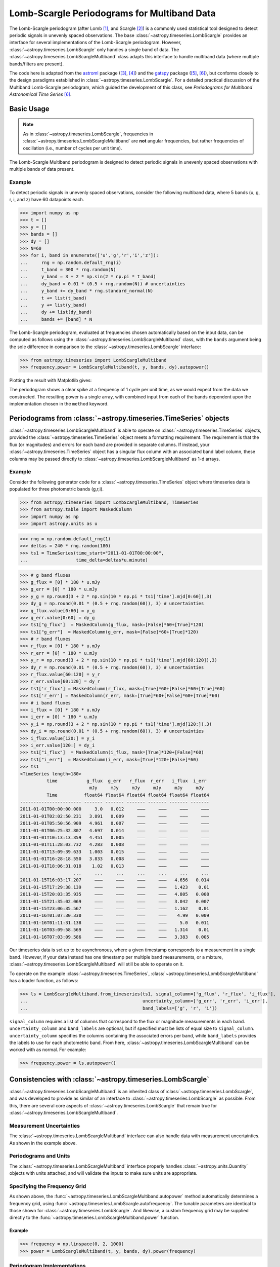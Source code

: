 .. _stats-lombscarglemultiband:

********************************************
Lomb-Scargle Periodograms for Multiband Data
********************************************

The Lomb-Scargle periodogram (after Lomb [1]_, and Scargle [2]_) is a commonly
used statistical tool designed to detect periodic signals in unevenly spaced
observations. The base :class:`~astropy.timeseries.LombScargle` provides an
interface for several implementations of the Lomb-Scargle periodogram. However,
:class:`~astropy.timeseries.LombScargle` only handles a single band of data.
The :class:`~astropy.timeseries.LombScargleMultiband` class adapts this
interface to handle multiband data (where multiple bands/filters are present).

The code here is adapted from the `astroml`_ package ([3]_, [4]_) and the
`gatspy`_ package ([5]_, [6]_), but conforms closely to the design paradigms
established in :class:`~astropy.timeseries.LombScargle`.  For a detailed
practical discussion of the Multiband Lomb-Scargle periodogram, which guided
the development of this class, see
*Periodograms for Multiband Astronomical Time Series* [6]_.

.. _gatspy: https://www.astroml.org/gatspy/
.. _astroml: https://www.astroml.org/

Basic Usage
===========

.. Note::
   As in :class:`~astropy.timeseries.LombScargle`, frequencies in
   :class:`~astropy.timeseries.LombScargleMultiband` are **not**
   angular frequencies, but rather frequencies of oscillation (i.e., number of
   cycles per unit time).

The Lomb-Scargle Multiband periodogram is designed to detect periodic signals
in unevenly spaced observations with multiple bands of data present.

Example
-------

.. EXAMPLE START: Using the Lomb-Scargle Periodogram to Detect Periodic Signals

To detect periodic signals in unevenly spaced observations, consider the
following multiband data, where 5 bands (u, g, r, i, and z) have 60 datapoints each.

>>> import numpy as np
>>> t = []
>>> y = []
>>> bands = []
>>> dy = []
>>> N=60
>>> for i, band in enumerate(['u','g','r','i','z']):
...     rng = np.random.default_rng(i)
...     t_band = 300 * rng.random(N)
...     y_band = 3 + 2 * np.sin(2 * np.pi * t_band)
...     dy_band = 0.01 * (0.5 + rng.random(N)) # uncertainties
...     y_band += dy_band * rng.standard_normal(N)
...     t += list(t_band)
...     y += list(y_band)
...     dy += list(dy_band)
...     bands += [band] * N

The Lomb-Scargle periodogram, evaluated at frequencies chosen
automatically based on the input data, can be computed as follows
using the :class:`~astropy.timeseries.LombScargleMultiband` class,
with the ``bands`` argument being the sole difference in comparison
to the :class:`~astropy.timeseries.LombScargle` interface:

>>> from astropy.timeseries import LombScargleMultiband
>>> frequency,power = LombScargleMultiband(t, y, bands, dy).autopower()

Plotting the result with Matplotlib gives:

.. plot::

   import numpy as np
   import matplotlib.pyplot as plt
   from astropy.timeseries import LombScargleMultiband

   t = []
   y = []
   bands = []
   dy = []

   N=60

   for i,band in enumerate(['u','g','r','i','z']):
      rng = np.random.default_rng(i)
      t_band = 300 * rng.random(N)
      y_band = 3 + 2 * np.sin(2 * np.pi * t_band)
      dy_band = 0.01 * (0.5 + rng.random(N))
      y_band += dy_band * rng.standard_normal(N)

      t += list(t_band)
      y += list(y_band)
      dy += list(dy_band)
      bands += [band] * N

   frequency,power = LombScargleMultiband(t,y,bands,dy).autopower()

   fig, ax = plt.subplots()
   ax.plot(frequency,power)

The periodogram shows a clear spike at a frequency of 1 cycle per unit time,
as we would expect from the data we constructed. The resulting power is a
single array, with combined input from each of the bands dependent upon the
implementation chosen in the ``method`` keyword.

.. EXAMPLE END

Periodograms from :class:`~astropy.timeseries.TimeSeries` objects
=================================================================

:class:`~astropy.timeseries.LombScargleMultiband` is able to operate on
:class:`~astropy.timeseries.TimeSeries` objects, provided the
:class:`~astropy.timeseries.TimeSeries` object meets a formatting requirement.
The requirement is that the flux (or magnitudes) and errors for each band are
provided in separate columns. If instead, your
:class:`~astropy.timeseries.TimeSeries` object has a singular flux column with
an associated band label column, these columns may be passed directly to
:class:`~astropy.timeseries.LombScargleMultiband` as 1-d arrays.

Example
-------

.. EXAMPLE START: Loading from a :class:`~astropy.timeseries.TimeSeries` object

Consider the following generator code for a
:class:`~astropy.timeseries.TimeSeries` object where timeseries data is
populated for three photometric bands (g,r,i).

>>> from astropy.timeseries import LombScargleMultiband, TimeSeries
>>> from astropy.table import MaskedColumn
>>> import numpy as np
>>> import astropy.units as u

>>> rng = np.random.default_rng(1)
>>> deltas = 240 * rng.random(180)
>>> ts1 = TimeSeries(time_start="2011-01-01T00:00:00",
...                  time_delta=deltas*u.minute)

>>> # g band fluxes
>>> g_flux = [0] * 180 * u.mJy
>>> g_err = [0] * 180 * u.mJy
>>> y_g = np.round(3 + 2 * np.sin(10 * np.pi * ts1['time'].mjd[0:60]),3)
>>> dy_g = np.round(0.01 * (0.5 + rng.random(60)), 3) # uncertainties
>>> g_flux.value[0:60] = y_g
>>> g_err.value[0:60] = dy_g
>>> ts1["g_flux"]  = MaskedColumn(g_flux, mask=[False]*60+[True]*120)
>>> ts1["g_err"]  = MaskedColumn(g_err, mask=[False]*60+[True]*120)
>>> # r band fluxes
>>> r_flux = [0] * 180 * u.mJy
>>> r_err = [0] * 180 * u.mJy
>>> y_r = np.round(3 + 2 * np.sin(10 * np.pi * ts1['time'].mjd[60:120]),3)
>>> dy_r = np.round(0.01 * (0.5 + rng.random(60)), 3) # uncertainties
>>> r_flux.value[60:120] = y_r
>>> r_err.value[60:120] = dy_r
>>> ts1['r_flux'] = MaskedColumn(r_flux, mask=[True]*60+[False]*60+[True]*60)
>>> ts1['r_err'] = MaskedColumn(r_err, mask=[True]*60+[False]*60+[True]*60)
>>> # i band fluxes
>>> i_flux = [0] * 180 * u.mJy
>>> i_err = [0] * 180 * u.mJy
>>> y_i = np.round(3 + 2 * np.sin(10 * np.pi * ts1['time'].mjd[120:]),3)
>>> dy_i = np.round(0.01 * (0.5 + rng.random(60)), 3) # uncertainties
>>> i_flux.value[120:] = y_i
>>> i_err.value[120:] = dy_i
>>> ts1["i_flux"]  = MaskedColumn(i_flux, mask=[True]*120+[False]*60)
>>> ts1["i_err"]  = MaskedColumn(i_err, mask=[True]*120+[False]*60)
>>> ts1
<TimeSeries length=180>
          time           g_flux  g_err   r_flux  r_err   i_flux  i_err
                          mJy     mJy     mJy     mJy     mJy     mJy
          Time          float64 float64 float64 float64 float64 float64
----------------------- ------- ------- ------- ------- ------- -------
2011-01-01T00:00:00.000     3.0   0.012     ———     ———     ———     ———
2011-01-01T02:02:50.231   3.891   0.009     ———     ———     ———     ———
2011-01-01T05:50:56.909   4.961   0.007     ———     ———     ———     ———
2011-01-01T06:25:32.807   4.697   0.014     ———     ———     ———     ———
2011-01-01T10:13:13.359   4.451   0.005     ———     ———     ———     ———
2011-01-01T11:28:03.732   4.283   0.008     ———     ———     ———     ———
2011-01-01T13:09:39.633   1.003   0.015     ———     ———     ———     ———
2011-01-01T16:28:18.550   3.833   0.008     ———     ———     ———     ———
2011-01-01T18:06:31.018    1.02   0.013     ———     ———     ———     ———
                    ...     ...     ...     ...     ...     ...     ...
2011-01-15T16:03:17.207     ———     ———     ———     ———   4.656   0.014
2011-01-15T17:29:38.139     ———     ———     ———     ———   1.423    0.01
2011-01-15T20:03:35.935     ———     ———     ———     ———   4.805   0.008
2011-01-15T21:35:02.069     ———     ———     ———     ———   3.042   0.007
2011-01-15T23:06:35.567     ———     ———     ———     ———   1.162    0.01
2011-01-16T01:07:30.330     ———     ———     ———     ———    4.99   0.009
2011-01-16T01:11:31.138     ———     ———     ———     ———     5.0   0.011
2011-01-16T03:09:58.569     ———     ———     ———     ———   1.314    0.01
2011-01-16T07:03:09.586     ———     ———     ———     ———   3.383   0.005

Our timeseries data is set up to be asynchronous, where a given timestamp
corresponds to a measurement in a single band. However, if your data instead
has one timestamp per multiple band measurements, or a mixture,
:class:`~astropy.timeseries.LombScargleMultiband` will still be able to
operate on it.

To operate on the example :class:`~astropy.timeseries.TimeSeries`,
:class:`~astropy.timeseries.LombScargleMultiband` has a loader function, as
follows:

>>> ls = LombScargleMultiband.from_timeseries(ts1, signal_column=['g_flux', 'r_flux', 'i_flux'],
...                                           uncertainty_column=['g_err', 'r_err', 'i_err'],
...                                           band_labels=['g', 'r', 'i'])

``signal_column`` requires a list of columns that correspond to the flux
or magnitude measurements in each band. ``uncertainty_column`` and
``band_labels`` are optional, but if specified must be lists of equal size to
``signal_column``. ``uncertainty_column`` specifies the columns containing the
associated errors per band, while ``band_labels`` provides the labels to use
for each photometric band. From here,
:class:`~astropy.timeseries.LombScargleMultiband` can be worked with as normal.
For example:

>>> frequency,power = ls.autopower()

.. EXAMPLE END

Consistencies with :class:`~astropy.timeseries.LombScargle`
===========================================================

:class:`~astropy.timeseries.LombScargleMultiband` is an inherited class of
:class:`~astropy.timeseries.LombScargle`, and was developed to provide as
similar of an interface to :class:`~astropy.timeseries.LombScargle` as
possible. From this, there are several core aspects of
:class:`~astropy.timeseries.LombScargle` that remain true for
:class:`~astropy.timeseries.LombScargleMultiband`.

Measurement Uncertainties
-------------------------

The :class:`~astropy.timeseries.LombScargleMultiband` interface can also handle
data with measurement uncertainties. As shown in the example above.

Periodograms and Units
----------------------
The :class:`~astropy.timeseries.LombScargleMultiband` interface properly
handles :class:`~astropy.units.Quantity` objects with units attached,
and will validate the inputs to make sure units are appropriate.


Specifying the Frequency Grid
-----------------------------

As shown above, the :func:`~astropy.timeseries.LombScargleMultiband.autopower`
method automatically determines a frequency grid, using
:func:`~astropy.timeseries.LombScargle.autofrequency`. The tunable parameters
are identical to those shown for :class:`~astropy.timeseries.LombScargle`. And
likewise, a custom frequency grid may be supplied directly to the
:func:`~astropy.timeseries.LombScargleMultiband.power` function.

Example
^^^^^^^

.. EXAMPLE START: Specifying the Frequency Grid

>>> frequency = np.linspace(0, 2, 1000)
>>> power = LombScargleMultiband(t, y, bands, dy).power(frequency)

.. plot::

    import numpy as np
    import matplotlib.pyplot as plt
    from astropy.timeseries import LombScargleMultiband

    t = []
    y = []
    bands = []
    dy = []

    N=60

    for i,band in enumerate(['u','g','r','i','z']):
       rng = np.random.default_rng(i)
       t_band = 300 * rng.random(N)
       y_band = 3 + 2 * np.sin(2 * np.pi * t_band)
       dy_band = 0.01 * (0.5 + rng.random(N))
       y_band += dy_band * rng.standard_normal(N)

       t += list(t_band)
       y += list(y_band)
       dy += list(dy_band)
       bands += [band] * N

    frequency = np.linspace(0, 2, 1000)
    power = LombScargleMultiband(t,y,bands,dy).power(frequency)

    fig, ax = plt.subplots()
    ax.plot(frequency,power)

.. EXAMPLE END

Periodogram Implementations
---------------------------

Two implementations of the Multiband Lomb-Scargle Periodogram are available
within :class:`~astropy.timeseries.LombScargleMultiband`, ``flexible`` and
``fast``, which are selectable via the
:func:`~astropy.timeseries.LombScargleMultiband.power` method's
``method`` parameter. ``flexible`` is a direct port of the LombScargleMultiband
algorithm used in the gatspy `gatspy`_ package. It constructs a common model,
and an offset model per individual band. It then applies regularization to the
resulting model to constrain complexity, resulting in a flexible model for any
given multiband timeseries dataset. As it's name implies, ``fast`` is
potentially quicker alternative that fits each band independently and combines
them by weight. The independent band-by-band fits leverage
:class:`~astropy.timeseries.LombScargle`. As a result the ``sb_method``
parameter is available in
:func:`~astropy.timeseries.LombScargleMultiband.power` to choose the
single-band method used in :func:`~astropy.timeseries.LombScargle.power` for
each band. Keep in mind that the speed of ``fast`` is dependent on the
underlying speed of the choice of ``sb_method``.

Example
^^^^^^^

.. EXAMPLE START: Periodogram Implementations

``flexible``:

>>> frequency, power = LombScargleMultiband(t,y,bands,dy).autopower(method='flexible')

``fast``, with ``fast`` also chosen as the
:func:`~astropy.timeseries.LombScargle.power` method:

>>> frequency, power = LombScargleMultiband(t,y,bands,dy).autopower(method='fast', sb_method='fast')

.. EXAMPLE END

.. _gatspy: https://www.astroml.org/gatspy/

The Multiband Lomb-Scargle Model
--------------------------------

The :func:`~astropy.timeseries.LombScargleMultiband.model` method fits a
sinusoidal model to the data at a chosen frequency. The sinusoidal model
complexity is tunable via the ``nterms_base`` and ``nterms_band`` parameters.
These control the number of sinusoidal terms available to the base model
(common to all bands) and the number of sinusoidal terms available to each
bands offset model.

.. Note::
   Either of ``nterms_base`` and ``nterms_band`` may be set to 0, though not
   both. The case when ``nterms_base`` =0 and ``nterms_band`` =1 is a special
   case referred to as the *multi-phase model*, where the base model is reduced
   to a simple offset, and therefore the bands are solved independently (a
   single-band fit). Further discussed in
   *Periodograms for Multiband Astronomical Time Series* [6]_

Example
^^^^^^^

.. EXAMPLE START: The Multiband Lomb-Scargle Model

The following example uses the same data as above.
:func:`~astropy.timeseries.LombScargleMultiband.autopower` is used to return
the periodogram, and we can select the frequency at which the power is maximum
for our model:

>>> model = LombScargleMultiband(t, y, bands, dy, nterms_base=1, nterms_band=1)
>>> frequency, power = model.autopower(method='flexible')
>>> freq_maxpower = frequency[np.argmax(power)]

We can then model based on the found frequency, and time (phased by the
frequency):

>>> t_phase = np.linspace(0, 1/freq_maxpower, 100)
>>> y_fit = model.model(t_phase, freq_maxpower)

The resulting fit is then of shape (number of bands, number of timesteps),
or (5,100) in this particular case. By plotting the result, we see the model
has recovered the expected sinusoid recovered at the correct frequency:

.. plot::

   #Create some multiband data
   import numpy as np
   from astropy.timeseries import LombScargleMultiband
   import matplotlib.pyplot as plt

   t = []
   y = []
   bands = []
   dy = []

   N=60

   for i,band in enumerate(['u','g','r','i','z']):
      rng = np.random.default_rng(i)
      t_band = 300 * rng.random(N)
      y_band = 3 + 2 * np.sin(2 * np.pi * t_band)
      dy_band = 0.1 * (0.5 + rng.random(N))
      y_band += dy_band * rng.standard_normal(N)

      t += list(t_band)
      y += list(y_band)
      dy += list(dy_band)
      bands += [band] * N

   model = LombScargleMultiband(t,y,bands,dy,nterms_base=1,nterms_band=1)
   frequency,power = model.autopower(method='flexible')
   freq_maxpower = frequency[np.argmax(power)]
   t_phase = np.linspace(0, 1/freq_maxpower, 100)
   y_fit = model.model(t_phase, freq_maxpower)

   phase_fit = t_phase * freq_maxpower
   phase = (np.array(t) * freq_maxpower) % 1
   fig, ax = plt.subplots(figsize=(15, 10))

   bandlist = np.array(list('ugriz'))
   for i,band_fit in enumerate(y_fit):
      band = bandlist[i][0]
      mask = np.array(bands) == bandlist[i]
      errorbar = ax.errorbar(phase[mask], np.array(y)[mask], np.array(dy)[mask], fmt='.')
      ax.plot(phase_fit, band_fit,'-',label=band,color=errorbar.lines[0].get_color(),alpha=0.8)

   ax.set_xlabel('Phase')
   ax.set_ylabel('Flux')
   ax.set_title('Multiband Phase Model')
   ax.legend()
   ax.grid()

.. EXAMPLE END

False Alarm Probabilities
-------------------------
Unlike :class:`~astropy.timeseries.LombScargle`,
:class:`~astropy.timeseries.LombScargleMultiband` does not have False Alarm
Probabilities implemented. The algorithms available for
:class:`~astropy.timeseries.LombScargle` are valid only for single term
periodograms, which is rarely valid for models in the Multiband case.

Literature References
=====================

.. [1] Lomb, N.R. *Least-squares frequency analysis of unequally spaced data*.
       Ap&SS 39 pp. 447-462 (1976)
.. [2] Scargle, J. D. *Studies in astronomical time series analysis. II -
       Statistical aspects of spectral analysis of unevenly spaced data*.
       ApJ 1:263 pp. 835-853 (1982)
.. [3] Vanderplas, J., Connolly, A. Ivezic, Z. & Gray, A. *Introduction to
       astroML: Machine learning for astrophysics*. Proceedings of the
       Conference on Intelligent Data Understanding (2012)
.. [4]  Vanderplas, J., Connolly, A. Ivezic, Z. & Gray, A. *Statistics,
	Data Mining and Machine Learning in Astronomy*. Princeton Press (2014)}
.. [5] VanderPlas, J. *Gatspy: General Tools for Astronomical Time Series
       in Python* (2015) https://zenodo.org/record/14833
.. [6] VanderPlas, J. & Ivezic, Z. *Periodograms for Multiband Astronomical
       Time Series*. ApJ 812.1:18 (2015)
